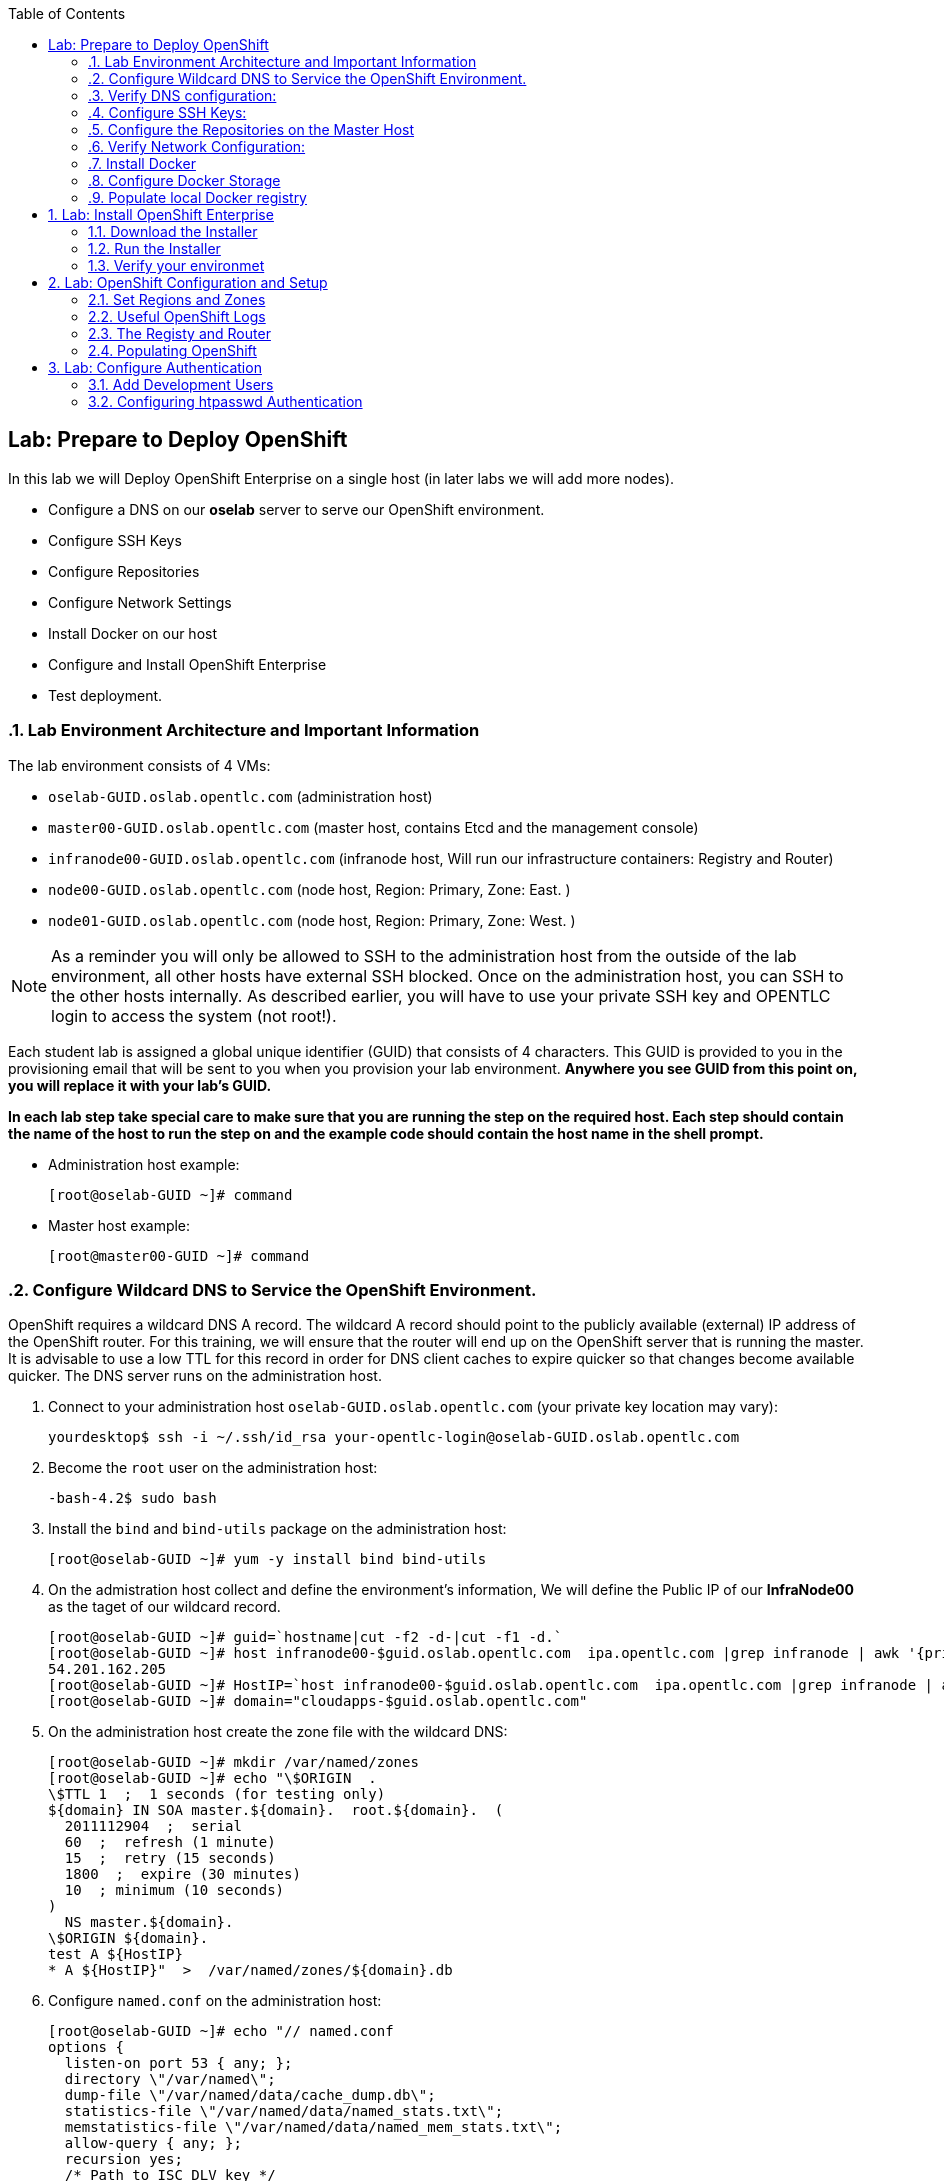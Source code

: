 :icons: images/icons
:toc2:

== Lab: Prepare to Deploy OpenShift
:numbered:

In this lab we will Deploy OpenShift Enterprise on a single host (in later labs we will add more nodes).

* Configure a DNS on our *oselab* server to serve our OpenShift environment.
* Configure SSH Keys
* Configure Repositories
* Configure Network Settings
* Install Docker on our host
* Configure and Install OpenShift Enterprise
* Test deployment.

=== Lab Environment Architecture and Important Information

The lab environment consists of 4 VMs:

* `oselab-GUID.oslab.opentlc.com` (administration host)

* `master00-GUID.oslab.opentlc.com` (master host, contains Etcd and the management console)

* `infranode00-GUID.oslab.opentlc.com` (infranode host, Will run our infrastructure containers: Registry and Router)

* `node00-GUID.oslab.opentlc.com` (node host, Region: Primary, Zone: East. )

* `node01-GUID.oslab.opentlc.com` (node host, Region: Primary, Zone: West. )

[NOTE]
As a reminder you will only be allowed to SSH to the administration host from the outside of the lab environment, all other hosts have external SSH blocked.  Once on the administration host, you can SSH to the other hosts internally.  As described earlier, you will have to use your private SSH key and OPENTLC login to access the system (not root!).

Each student lab is assigned a global unique identifier (GUID) that consists of 4 characters.  This GUID is provided to you in the provisioning email that will be sent to you when you provision your lab environment.  *Anywhere you see GUID from this point on, you will replace it with your lab's GUID.*

*In each lab step take special care to make sure that you are running the step on the required host.  Each step should contain the name of the host to run the step on and the example code should contain the host name in the shell prompt.*

* Administration host example:
+
----

[root@oselab-GUID ~]# command

----

* Master host example:
+
----

[root@master00-GUID ~]# command

----


=== Configure Wildcard DNS to Service the OpenShift Environment.

OpenShift requires a wildcard DNS A record.  The wildcard A record should point to the publicly available (external) IP address of the OpenShift router.  For this training, we will ensure that the router will end up on the OpenShift server that is running the master.  It is advisable to use a low TTL for this record in order for DNS client caches to expire quicker so that changes become available quicker.  The DNS server runs on the administration host.

. Connect to your administration host `oselab-GUID.oslab.opentlc.com` (your private key location may vary):
+
----

yourdesktop$ ssh -i ~/.ssh/id_rsa your-opentlc-login@oselab-GUID.oslab.opentlc.com

----

. Become the `root` user on the administration host:
+
----

-bash-4.2$ sudo bash

----

. Install the `bind` and `bind-utils` package on the administration host:
+
----

[root@oselab-GUID ~]# yum -y install bind bind-utils

----

. On the admistration host collect and define the environment's information, We will define the Public IP of our *InfraNode00* as the taget of our wildcard record.
+
----
[root@oselab-GUID ~]# guid=`hostname|cut -f2 -d-|cut -f1 -d.`
[root@oselab-GUID ~]# host infranode00-$guid.oslab.opentlc.com  ipa.opentlc.com |grep infranode | awk '{print $4}'
54.201.162.205
[root@oselab-GUID ~]# HostIP=`host infranode00-$guid.oslab.opentlc.com  ipa.opentlc.com |grep infranode | awk '{print $4}'`
[root@oselab-GUID ~]# domain="cloudapps-$guid.oslab.opentlc.com"

----

. On the administration host create the zone file with the wildcard DNS:
+
----

[root@oselab-GUID ~]# mkdir /var/named/zones
[root@oselab-GUID ~]# echo "\$ORIGIN  .
\$TTL 1  ;  1 seconds (for testing only)
${domain} IN SOA master.${domain}.  root.${domain}.  (
  2011112904  ;  serial
  60  ;  refresh (1 minute)
  15  ;  retry (15 seconds)
  1800  ;  expire (30 minutes)
  10  ; minimum (10 seconds)
)
  NS master.${domain}.
\$ORIGIN ${domain}.
test A ${HostIP}
* A ${HostIP}"  >  /var/named/zones/${domain}.db

----

. Configure `named.conf` on the administration host:
+
----

[root@oselab-GUID ~]# echo "// named.conf
options {
  listen-on port 53 { any; };
  directory \"/var/named\";
  dump-file \"/var/named/data/cache_dump.db\";
  statistics-file \"/var/named/data/named_stats.txt\";
  memstatistics-file \"/var/named/data/named_mem_stats.txt\";
  allow-query { any; };
  recursion yes;
  /* Path to ISC DLV key */
  bindkeys-file \"/etc/named.iscdlv.key\";
};
logging {
  channel default_debug {
    file \"data/named.run\";
    severity dynamic;
  };
};
zone \"${domain}\" IN {
  type master;
  file \"zones/${domain}.db\";
  allow-update { key ${domain} ; } ;
};" > /etc/named.conf

----

. On the administration host correct file permissions and start the DNS server:
+
----

[root@oselab-GUID ~]# chgrp named -R /var/named
[root@oselab-GUID ~]# chown named -R /var/named/zones
[root@oselab-GUID ~]# restorecon -R /var/named
[root@oselab-GUID ~]# chown root:named /etc/named.conf
[root@oselab-GUID ~]# restorecon /etc/named.conf

----

. Enable and start `named` on the administration host:
+
----

[root@oselab-GUID ~]# systemctl enable named
[root@oselab-GUID ~]# systemctl start named

----

. Configure FirewallD on the administation host to allow inbound DNS queries:
+
----

[root@oselab-GUID bin]# firewall-cmd --zone=public --add-service=dns --permanent
[root@oselab-GUID bin]# firewall-cmd --reload

----

=== Verify DNS configuration:

. A test DNS entry was created called `test.cloudapps-GUID.oslab.opentlc.com`.
. First try testing the DNS server running on the administration host:
+
----

[root@oselab-GUID ~]# host test.cloudapps-$guid.oslab.opentlc.com 127.0.0.1

----

. Second try testing with an external name server:
+
----

[root@oselab-GUID ~]# host test.cloudapps-$guid.oslab.opentlc.com 8.8.8.8

----
+
[NOTE]
The first time you query 8.8.8.8 you may notice lag and an error "connection timed out; trying next origin Host test.cloudapps-GUID.oslab.opentlc.com not found: 3(NXDOMAIN)" is normal.  if you do the test again, it will go faster and not error out.

. Lastly test DNS from your laptop/desktop, this might take a few minutes to be updated.  Be sure to replace GUID with the correct GUID.
+
----

yourhost$ nslookup test.cloudapps-$guid.oslab.opentlc.com

----

=== Configure SSH Keys:

The OpenShift installer uses SSH to configure hosts.  In this lab we create and install an SSH key pair on the master host and add the public key to the `authorized_hosts` file.

. SSH to the master host from the admin host and create an SSH key pair for the `root` user.
+
----

[root@oselab00-GUID ~]# ssh master00-$guid
...[output omitted]...
[root@master00-GUID ~]# ssh-keygen -f /root/.ssh/id_rsa -N ''

----
+
[NOTE]
If a key exists, go ahead and allow `ssh-keygen` to overwrite it.

. Add the public ssh key to `/root/.ssh/authorized_keys` locally to the master host:
+
----

[root@master00-GUID ~]# cat /root/.ssh/id_rsa.pub >> /root/.ssh/authorized_keys

----

. Configure `/etc/ssh/ssh_conf` to disable `StrictHostKeyChecking` on the master host:
+
----

[root@master00-GUID ~]# echo StrictHostKeyChecking no >> /etc/ssh/ssh_config

----
+
[NOTE]
Only do this for hosts that are used for development, testing, or demos!

. From the master host test the new SSH key by connecting to itself over the loopback interface without a keyboard prompt:
+
----

[root@master00-GUID ~]# ssh 127.0.0.1
...[output ommitted]...
[root@master00-GUID ~]# exit

----

. Copy the SSH key to the rest of the nodes in the environment
+
----

[root@master00-GUID ~]# guid=`hostname|cut -f2 -d-|cut -f1 -d.`
[root@master00-GUID ~]# for node in infranode00-$guid.oslab.opentlc.com node00-$guid.oslab.opentlc.com node01-$guid.oslab.opentlc.com; do ssh-copy-id root@$node ; done

----
+
[NOTE]
Remember the default root password is *r3dh4t1!*


=== Configure the Repositories on the Master Host

OpenShift requires several software repositories:

* `rhel-7-server-rpms`

* `rhel-7-server-extras-rpms`

* `rhel-7-server-optional-rpms`

* `rhel-server-7-ose-rpms`

Normally you would get these repositories via `subscription-manager` but we have provided a mirror that we will configure in the following lab steps.

. If not already connected, SSH to your master host `master00-GUID.oslab.opentlc.com` from the admin host:
+
----

[yourlogin@oselab-GUID ~]$ ssh root@master00-$guid.oslab.opentlc.com

----

. It is highly recommended that you use a terminal multiplexing tool such as `tmux` or `screen` in case you lose connectivity to your environment.  This will keep your session at the place it was at the time of disconnection.  You are allowed to install the `tmux` or `screen` package using `yum` on the master host.  It is not installed by default.
+
[NOTE]
For more information on using `tmux` use `man tmux` after installing the package.
For more information on using `screen` use `man screen` after installing the package.


. On the master host set up the yum repository configuration file `/etc/yum.repos.d/open.repo` with the following repositories:
+
----
[root@master00-GUID ~]# cat << EOF > /etc/yum.repos.d/open.repo
[rhel-x86_64-server-7]
name=Red Hat Enterprise Linux 7
baseurl=http://www.opentlc.com/repos/rhel-x86_64-server-7
enabled=1
gpgcheck=0

[rhel-x86_64-server-rh-common-7]
name=Red Hat Enterprise Linux 7 Common
baseurl=http://www.opentlc.com/repos/rhel-x86_64-server-rh-common-7
enabled=1
gpgcheck=0

[rhel-x86_64-server-extras-7]
name=Red Hat Enterprise Linux 7 Extras
baseurl=http://www.opentlc.com/repos/rhel-x86_64-server-extras-7
enabled=1
gpgcheck=0

[rhel-x86_64-server-optional-7]
name=Red Hat Enterprise Linux 7 Optional
baseurl=http://www.opentlc.com/repos/rhel-x86_64-server-optional-7
enabled=1
gpgcheck=0

EOF

----
+
[NOTE]
We are using a local mirror of the repositories in our lab environment, as stated earlier you would normally use `subscription-manager`.

. Add the OpenShift repository mirror to the master host:
+
----

[root@master00-GUID ~]# cat << EOF >> /etc/yum.repos.d/open.repo
[rhel-7-server-ose-3.0-rpms]
name=Red Hat Enterprise Linux 7 OSE 3
baseurl=http://www.opentlc.com/repos/rhel-7-server-ose-3.0-rpms
enabled=1
gpgcheck=0



----

. List the available repositories on the master host:
+
-----

[root@master00-GUID ~]# yum repolist

-----
+
You should see the following:
+
----

Loaded plugins: product-id
...[output omitted]...
repo id                           repo name                               status
rhel-7-server-ose-3.0-rpms        Red Hat Enterprise Linux 7 OSE 3           25
rhel-x86_64-server-7              Red Hat Enterprise Linux 7              4,387
rhel-x86_64-server-extras-7       Red Hat Enterprise Linux 7 Extras          19
rhel-x86_64-server-optional-7     Red Hat Enterprise Linux 7 Optional     4,087
rhel-x86_64-server-rh-common-7    Red Hat Enterprise Linux 7 Common          19
...[output omitted]...

----

. The Nodes require to be configures as well, for the sake of simplicity we will copy the repo file to all the nodes directly from the the master
+
-----

[root@master00-GUID ~]# for node in infranode00-$guid.oslab.opentlc.com node00-$guid.oslab.opentlc.com node01-$guid.oslab.opentlc.com; do scp /etc/yum.repos.d/open.repo ${node}:/etc/yum.repos.d/open.repo ; done

-----


=== Verify Network Configuration:

In this lab we will verify that the master host is configured correctly for internal and external DNS name resolution.

. Verify the hostname for the master host:
+
----

[root@master00-GUID ~]# hostname -f

----
+
.You should see the following:
----

master00-GUID.oslab.opentlc.com

----

. Take note of the master host's internal IP address:
+
----

[root@master00-GUID ~]# ip address show dev eth0|grep "inet "|awk '{print $2}'|cut -f1 -d/

----

. Make sure the master host's internal DNS entry matches the internal IP address:
+
----

[root@master00-GUID ~]# host `hostname -f`

----

. Take note of the master host's external IP address:
+
----

[root@master00-GUID ~]# curl http://www.opentlc.com/getip

----

. Make sure the master host's external DNS entry matches the external IP address:
+
----

[root@master00-GUID ~]# host `hostname -f` 8.8.8.8

----
+
NOTE: It might take some time for the global DNS servers to be updated. Try again after a short while if this doesn't work on the first try.

. Remove NetworkManager:
+
----
[root@master00-GUID ~]# yum -y remove NetworkManager*
----

. Do the same for the rest of the nodes
+
----

[root@master00-GUID ~]# for node in infranode00-$guid.oslab.opentlc.com node00-$guid.oslab.opentlc.com node01-$guid.oslab.opentlc.com; do ssh $node "yum -y  remove NetworkManager*"  ; done

----

. Install Misc tools and utilities on the master
+
----

[root@master00-GUID ~]# yum -y install wget git net-tools bind-utils iptables-services bridge-utils python-virtualenv gcc

----


=== Install Docker

OpenShift uses Docker to store and manage container images.  In this lab we install Docker.

. Install the `docker` package on the master host
+
----

[root@master00-GUID ~]# yum -y install docker

----
+
NOTE: We will provide you with a command to do all the node configuration at once, *learn that you need to run these commands on the nodes* but know that we have a command waiting to install them all at once later on.
+
CAUTION: Make sure you `do run all the commands on the master host`.

. Do the same for the rest of the nodes
+
----

[root@master00-GUID ~]# for node in infranode00-$guid.oslab.opentlc.com node00-$guid.oslab.opentlc.com node01-$guid.oslab.opentlc.com; do ssh $node "yum -y install docker"  ; done

----


. Configure the *Docker* registry on the *master*:
+
----

[root@master00-GUID ~]# sed -i "s/OPTIONS.*/OPTIONS='--selinux-enabled --insecure-registry 0.0.0.0\/0'/" /etc/sysconfig/docker

----
.. Do the same for the rest of the nodes
+
----

[root@master00-GUID ~]# for node in infranode00-$guid.oslab.opentlc.com node00-$guid.oslab.opentlc.com node01-$guid.oslab.opentlc.com; do scp  /etc/sysconfig/docker $node:/etc/sysconfig/docker ; done

----

=== Configure Docker Storage

In this lab we configure the Docker storage pool.

. The default Docker storage configuration uses loopback devices and is not appropriate for production. Red Hat considers the dm.thinpooldev storage option to be the only appropriate configuration for production use.
. Stop the Docker daemon and remove the out of the box loopback docker storage from the host:
+
----

[root@master00-GUID ~]# rm -rf /var/lib/docker/*

----

. Do the same for the rest of the nodes
+
----

[root@master00-GUID ~]# for node in infranode00-$guid.oslab.opentlc.com node00-$guid.oslab.opentlc.com node01-$guid.oslab.opentlc.com; do ssh $node "rm -rf /var/lib/docker/*"  ; done

----

. In order to use `dm.thinpooldev` you must have space for an LVM thinpool available, the `docker-storage-setup` package will assist you in configuring LVM.  Run `docker-storage-setup` on the infranode host to create logical volumes for Docker:
+
----

[root@master00-GUID ~]# pvcreate /dev/vdb
[root@master00-GUID ~]# vgextend `vgs | grep rhel | awk '{print $1}'` /dev/vdb
[root@master00-GUID ~]# docker-storage-setup

----
+
. You should see the following:
+
----

  Rounding up size to full physical extent 32.00 MiB
  Logical volume "docker-poolmeta" created.
  Logical volume "docker-pool" created.
  WARNING: Converting logical volume rhel_host2cc260760b15/docker-pool and rhel_host2cc260760b15/docker-poolmeta to pool's data and metadata volumes.
  THIS WILL DESTROY CONTENT OF LOGICAL VOLUME (filesystem etc.)
  Converted rhel_host2cc260760b15/docker-pool to thin pool.
  Logical volume "docker-pool" changed.

----
+
[NOTE]
Be careful with `docker-storage-setup` as it will, by default, find any unused extents in the volume group that contains your root filesystem to create the pool.  You can also specify a specific volume group or block device.  This can be a destructive process to the specified VG or block device!  Consult the OpenShift documentation for more information.

. You can use the ssh command to do this from the master host quickly for all hosts
+
----

[root@master00-GUID ~]# for node in infranode00-$guid.oslab.opentlc.com node00-$guid.oslab.opentlc.com node01-$guid.oslab.opentlc.com
do
  ssh $node "pvcreate /dev/vdb ; vgextend `vgs | grep rhel | awk '{print $1}'` /dev/vdb; docker-storage-setup ; "
  ssh $node "systemctl enable docker; reboot "
done

----

. On the master host examine the newly created logical volume `docker-pool`:
+
----

[root@master00-GUID ~]# lvs /dev/rhel_host2cc260760b15/docker-pool

----
+
You should see the following:
+
----

  LV          VG                    Attr       LSize Pool Origin Data%  Meta%  Move Log Cpy%Sync Convert
  docker-pool rhel_host2cc260760b15 twi-a-t--- 5.98g             0.00   0.11

----

. On the master host, examine the docker storage configuration:
+
----

[root@master00-GUID ~]# cat /etc/sysconfig/docker-storage

----
+
You should see the following:
+
----

DOCKER_STORAGE_OPTIONS=-s devicemapper --storage-opt dm.fs=xfs --storage-opt dm.thinpooldev=/dev/mapper/rhel_host2cc260760b15-docker--pool

----

. Enable, start, and get status for the *Docker* service on the master host:
+
----

[root@master00-GUID ~]# systemctl enable docker

----

. Reboot the master host
+
-----

[root@master00-GUID ~]# reboot

-----

=== Populate local Docker registry

. Log back into the master host after the reboot from previous lab is complete.

. Log into the each node (We don't need them on Infranode) and check that the *Docker* service is started
+
----

[root@master00-GUID ~]# guid=`hostname|cut -f2 -d-|cut -f1 -d.`
[root@master00-GUID ~]# ssh node0x-$guid.oslab.opentlc.com
[root@node0X-GUID ~]# systemctl status docker

----
+
You should see the following:
+
----

docker.service - Docker Application Container Engine
   Loaded: loaded (/usr/lib/systemd/system/docker.service; enabled)
   Active: active (running) since Wed 2015-06-10 15:31:11 EDT; 1s ago
...OUTPUT OMMITTED...

----
+
[NOTE]
Make sure the status shows *enabled* and *active (running)*.

. In order to save time later, we will pre-fetch the docker images to all the nodes. This process will take about 10 minutes to complete:
+
----

[root@node0X-GUID ~]# RHN="registry.access.redhat.com";PTH="openshift3"
[root@node0X-GUID ~]# docker pull $RHN/$PTH/ose-haproxy-router:v3.0.0.1 ; \
docker pull $RHN/$PTH/ose-deployer:v3.0.0.1 ; \
docker pull $RHN/$PTH/ose-sti-builder:v3.0.0.1 ; \
docker pull $RHN/$PTH/ose-sti-image-builder:v3.0.0.1 ; \
docker pull $RHN/$PTH/ose-docker-builder:v3.0.0.1 ; \
docker pull $RHN/$PTH/ose-pod:v3.0.0.1 ; \
docker pull $RHN/$PTH/ose-keepalived-ipfailover:v3.0.0.1 ; \
docker pull $RHN/$PTH/ruby-20-rhel7 ; \
docker pull $RHN/$PTH/mysql-55-rhel7 ; \
docker pull $RHN/jboss-eap-6/eap-openshift ; \
docker pull openshift/hello-openshift:v0.4.3

----
+
[NOTE]
This will take about 10 minutes to complete.

. On the *Infranode00*, Installer pull the *Registry* and *Router* images.
+
----
[root@node0X-GUID ~]# RHN="registry.access.redhat.com";PTH="openshift3"
[root@node0X-GUID ~]# docker pull $RHN/$PTH/ose-haproxy-router:v3.0.0.1 ; \
docker pull $RHN/$PTH/ose-deployer:v3.0.0.1 ; \

docker pull $RHN/$PTH/ose-docker-registry:v3.0.0.1 ; \

----

. Examine docker pool info on the *node0X* host:
+
----

[root@node0X-GUID ~]# docker info

----
+
You should see something like this:
+
----

Containers: 0
Images: 70
Storage Driver: devicemapper
 Pool Name: rhel_host2cc260760b15-docker--pool
 Pool Blocksize: 524.3 kB
 Backing Filesystem: xfs
 Data file:
 Metadata file:
 Data Space Used: 3.5 GB
 Data Space Total: 6.417 GB
 Data Space Available: 2.918 GB
 Metadata Space Used: 1.081 MB
 Metadata Space Total: 33.55 MB
 Metadata Space Available: 32.47 MB
 Udev Sync Supported: true
 Library Version: 1.02.93-RHEL7 (2015-01-28)
Execution Driver: native-0.2
Kernel Version: 3.10.0-229.el7.x86_64
Operating System: Red Hat Enterprise Linux Server 7.1 (Maipo)
CPUs: 2
Total Memory: 1.797 GiB
Name: infranode00-GUID.oslab.opentlc.com
...

----

. On the *node0X* host examine the `docker-pool` logical volume again:
+
----

[root@infranode00-GUID ~]# lvs /dev/rhel_host2cc260760b15/docker-pool

----
+
You should see something similar to the following:
+
----

  LV          VG                    Attr       LSize Pool Origin Data%  Meta%  Move Log Cpy%Sync Convert
  docker-pool rhel_host2cc260760b15 twi-aot--- 5.98g             54.53  3.22

----

== Lab: Install OpenShift Enterprise

=== Download the Installer

. on the *master00* host, download and unpack the installation utility on a host that has SSH access to your intended master and node hosts
+
----

[root@master00-GUID ~]# curl -o oo-install-ose.tgz https://install.openshift.com/portable/oo-install-ose.tgz
[root@master00-GUID ~]# tar -zxf oo-install-ose.tgz

----

. Optional Tip: Copy the master and node names to your paste buffer.
+
----
[root@master00-GUID ~]# for node in master00-$guid.oslab.opentlc.com infranode00-$guid.oslab.opentlc.com node00-$guid.oslab.opentlc.com node01-$guid.oslab.opentlc.com; do echo $node ; done
master00-GUID.oslab.opentlc.com
infranode00-GUID.oslab.opentlc.com
node00-GUID.oslab.opentlc.com
node01-GUID.oslab.opentlc.com

----

=== Run the Installer

. Execute the installation utility to interactively configure one or more hosts
+
----
[root@master00-GUID ~]# ./oo-install-ose
----
+
[NOTE]
The steps in this section will be changing soon as there is a lot of work being done to add features to the text installer.

. Follow the instructions of the Installer
----
Welcome to the OpenShift Enterprise 3 installation.

Please confirm that following prerequisites have been met:

* All systems where OpenShift will be installed are running Red Hat Enterprise
  Linux 7.
* All systems are properly subscribed to the required OpenShift Enterprise 3
  repositories.
* All systems have run docker-storage-setup (part of the Red Hat docker RPM).
* All systems have working DNS that resolves not only from the perspective of
  the installer but also from within the cluster.

When the process completes you will have a default configuration for Masters
and Nodes.  For ongoing environment maintenance it's recommended that the
official Ansible playbooks be used.

For more information on installation prerequisites please see:
https://docs.openshift.com/enterprise/latest/admin_guide/install/prerequisites.html

Are you ready to continue?  y/Y to confirm, or n/N to abort [n]:
----

. Enter *y* and you should see:
+
----

This installation process will involve connecting to remote hosts via ssh.  Any
account may be used however if a non-root account is used it must have
passwordless sudo access.

User for ssh access [root]: root

----

. Answer *root*, and you should see:
+
----

***Master Configuration***

The OpenShift Master serves the API and web console.  It also coordinates the
jobs that have to run across the environment.  It can even run the datastore.
For wizard based installations the database will be embedded.  It's possible to
change this later using etcd from Red Hat Enterprise Linux 7.

Any Masters configured as part of this installation process will also be
configured as Nodes.  This is so that the Master will be able to proxy to Pods
from the API.  By default this Node will be unscheduleable but this can be changed
after installation with 'oadm manage-node'.

http://docs.openshift.com/enterprise/latest/architecture/infrastructure_components/kubernetes_infrastructure.html#master


Next we will launch an editor for entering masters.  The default editor in your
environment can be overridden exporting the VISUAL environment variable.

Press any key to continue ...


----


. Press any key and then press *i* to enter insert mode then enter the following host:
+
----

master00-GUID.oslab.opentlc.com

----

. Press *ESC* then enter *:wq* to exit `vi`, and you should see:
+
----
1) master00-GUID.oslab.opentlc.com
Please confirm the following masters.  y/Y to confirm, or n/N to edit [n]:
----

. Enter *y* to confirm the master hosts.
+
----

***Node Configuration***

The OpenShift Node provides the runtime environments for containers.  It will
host the required services to be managed by the Master.

By default all Masters will be configured as Nodes.

http://docs.openshift.org/latest/architecture/infrastructure_components/kubernetes_infrastructure.html#node


Next we will launch an editor for entering nodes.  The default editor in your
environment can be overridden exporting the VISUAL environment variable.

Press any key to continue ...

----

. Press any key to continue.

. Press *o* to add a line after master00-GUID and add the infranode and the two nodes, make sure to leave the master host in the list as it is also a node:
+
----

master00-GUID.oslab.opentlc.com
infranode00-GUID.oslab.opentlc.com
node00-GUID.oslab.opentlc.com
node01-GUID.oslab.opentlc.com

----

. Press *ESC* then enter *:wq* to exit `vi`, you should then see:
+
----
1) master00-GUID.oslab.opentlc.com
2) infranode00-GUID.oslab.opentlc.com
3) node00-GUID.oslab.opentlc.com
4) node01-GUID.oslab.opentlc.com


Please confirm the following masters.  y/Y to confirm, or n/N to edit [n]:
----

. Enter *y* to confirm the node hosts.
+
----
Gathering information from hosts...
You'll now be asked to edit a file that will be used to validate settings
gathered from the Masters and Nodes.  Since it's often the case that the
hostname for a system inside the cluster is different from the hostname that is
resolveable from commandline or web clients these settings cannot be validated
automatically.

For some cloud providers the installer is able to gather metadata exposed in
the instance so reasonable defaults will be provided.

Press any key to continue ...


----

. Press any key and verify that the information gathered is correct (order may vary):
+
----
infranode00-GUID.oslab.opentlc.com,192.168.0.101,192.168.0.101,infranode00-GUID.oslab.opentlc.com,infranode00-GUID.oslab.opentlc.com
master00-GUID.oslab.opentlc.com,192.168.0.100,192.168.0.100,master00-GUID.oslab.opentlc.com,master00-GUID.oslab.opentlc.com
node00-GUID.oslab.opentlc.com,192.168.0.200,192.168.0.200,node00-GUID.oslab.opentlc.com,node00-GUID.oslab.opentlc.com
node01-GUID.oslab.opentlc.com,192.168.0.201,192.168.0.201,node01-GUID.oslab.opentlc.com,node01-GUID.oslab.opentlc.com
----

. Enter *:wq* to exit `vi`, and you should see:
+
----
If changes are needed to the values recorded by the installer please update /root/.config/openshift/installer.cfg.yml.

Proceed? y/Y to confirm, or n/N to exit [y]:
----

. Enter *y* to start the install:
+
----
PLAY [Populate oo_masters_to_config host group] *******************************
PLAY [Populate oo_masters_to_config host group] *******************************

TASK: [add_host ] *************************************************************
ok: [localhost] => (item=192.168.0.100)

PLAY [Configure master instances] *********************************************

GATHERING FACTS ***************************************************************
ok: [192.168.0.100]

TASK: [os_firewall | Install firewalld packages] ******************************
skipping: [192.168.0.100]

TASK: [os_firewall | Check if iptables-services is installed] *****************

....
....
....

PLAY RECAP ********************************************************************
infranode00-GUID.oslab.opentlc.com : ok=40   changed=0    unreachable=0    failed=0
localhost                  : ok=5    changed=0    unreachable=0    failed=0
master00-GUID.oslab.opentlc.com : ok=94   changed=0    unreachable=0    failed=0
node00-GUID.oslab.opentlc.com : ok=40   changed=0    unreachable=0    failed=0
node01-GUID.oslab.opentlc.com : ok=40   changed=0    unreachable=0    failed=0

If this is your first time installing please take a look at the Administrator
Guide for advanced options related to routing, storage, authentication and much
more:

http://docs.openshift.com/enterprise/latest/admin_guide/overview.html

Press any key to continue ...
Removing temporary assets.
Please see /tmp/oo-install-ose-20150630-2050.log for full output.

The installation was successful!

----

. After the installer is complete press any key as requested and reboot the master host:
+
----
root@master00-GUID ~]# reboot
----

=== Verify your environmet

. Log back into the *master* and check the status of your host using the `oc get nodes` command:
+
----

root@master00-GUID ~]# oc get nodes
NAME                                 LABELS                                                                        STATUS
infranode00-GUID.oslab.opentlc.com   kubernetes.io/hostname=infranode00-GUID.oslab.opentlc.com                     Ready
master00-GUID.oslab.opentlc.com      kubernetes.io/hostname=master00-GUID.oslab.opentlc.com							    Ready,SchedulingDisabled
node00-GUID.oslab.opentlc.com        kubernetes.io/hostname=node00-GUID.oslab.opentlc.com                          Ready
node01-GUID.oslab.opentlc.com        kubernetes.io/hostname=node01-GUID.oslab.opentlc.com                          Ready



----


== Lab: OpenShift Configuration and Setup

=== Set Regions and Zones

The assignments of "regions" and "zones" at the node-level are handled by labels
on the nodes.

. Label the nodes
+
----
root@master00-GUID ~]# oc label node infranode00-$guid.oslab.opentlc.com region="infra" zone="infranodes"
root@master00-GUID ~]# oc label node node00-$guid.oslab.opentlc.com region="primary" zone="east"
root@master00-GUID ~]# oc label node node01-$guid.oslab.opentlc.com region="primary" zone="west"
----


. On the master host look at how the labels were implemented with `oc get nodes`:
+
----

[root@master00-GUID ~]# oc get nodes

----
+
You should see:
+
----

NAME                                 LABELS                                                                                   STATUS
infranode00-GUID.oslab.opentlc.com   kubernetes.io/hostname=infranode00-GUID.oslab.opentlc.com,region=infra,zone=infranodes   Ready
master00-GUID.oslab.opentlc.com      kubernetes.io/hostname=master00-GUID.oslab.opentlc.com,region=infra,zone=na              Ready,SchedulingDisabled
node00-GUID.oslab.opentlc.com        kubernetes.io/hostname=node00-GUID.oslab.opentlc.com,region=primary,zone=east            Ready
node01-GUID.oslab.opentlc.com        kubernetes.io/hostname=node01-GUID.oslab.opentlc.com,region=primary,zone=west            Ready

----

At this point we have a running OpenShift environment across three hosts, with
one master and three nodes, divided up into two regions -- "infrastructure"
and "primary".

From here we will start to deploy "applications" and other resources into
OpenShift.

=== Useful OpenShift Logs

RHEL 7 uses `systemd` and `journal`. As such, looking at logs is not a matter of
`/var/log/messages` any longer. You will need to use `journalctl`.

Since we are running all of the components in higher loglevels, it is suggested
that you use your terminal emulator to set up windows for each process.

On the master host you should run each of the following in its own
window:

----

[root@master00-GUID ~]# journalctl -f -u openshift-master
[root@master00-GUID ~]# journalctl -f -u openshift-node

----

[NOTE]
You will want to do this on the other nodes, but you won't need the
`openshift-master` service. You may also wish to watch the Docker logs, too.

=== The Registy and Router

In the scenario we are simulating in the lab, we are using *Infranode00* as the target for both the *registry* and the *default router*.

. If you wanted to make a node unschedulable, you could use this command:
.. This isn't needed in our environment as our master is already made unschedulable by the installer
+
----
[root@master00-GUID ~]# oadm manage-node master00-$guid.oslab.opentlc.com  --schedulable=false
master00-GUID.oslab.opentlc.com   kubernetes.io/hostname=master00-GUID.oslab.opentlc.com,region=infra,zone=na   Ready,SchedulingDisabled
----

. Checkout the output of *oc get nodes*
+
----
[root@master00-GUID ~]# oc get nodes
NAME                                 LABELS                                                                                   STATUS
infranode00-GUID.oslab.opentlc.com   kubernetes.io/hostname=infranode00-GUID.oslab.opentlc.com                                Ready
master00-GUID.oslab.opentlc.com      kubernetes.io/hostname=master00-GUID.oslab.opentlc.com,region=infra,zone=na              Ready,SchedulingDisabled
node00-GUID.oslab.opentlc.com        kubernetes.io/hostname=node00-GUID.oslab.opentlc.com,region=primary,zone=east            Ready
node01-GUID.oslab.opentlc.com        kubernetes.io/hostname=node01-GUID.oslab.opentlc.com,region=primary,zone=west            Ready

----

. On a separate terminal connected to the master host, watch the output of the `oc get nodes` command:
+
----

[root@master00-GUID ~]# watch oc get pods

----

. Deploy the *Registry*
+
----

[root@master00-GUID ~]# oadm registry  --credentials=/etc/openshift/master/openshift-registry.kubeconfig  --images='registry.access.redhat.com/openshift3/ose-docker-registry:v3.0.0.1' --selector='region=infra'

----

.. You can look at the status of your pod using the following commands, This can take a few minutes the first time around as the images are being pulled from the registry:
+
----

NAME                       READY     REASON    RESTARTS   AGE
docker-registry-1-deploy   0/1       Running   0          6s

... Wait a few seconds ...

NAME                      READY     REASON    RESTARTS   AGE
docker-registry-1-j6hdu   1/1       Running   0          59s

----

. Deploy the *Default Router*
+
----
[root@master00-GUID ~]# oadm router trainingrouter --stats-password='r3dh@t1!' --replicas=1 \
--config=/etc/openshift/master/admin.kubeconfig  \
--credentials='/etc/openshift/master/openshift-router.kubeconfig' \
--images='registry.access.redhat.com/openshift3/ose-haproxy-router:v3.0.0.1' \
--selector='region=infra'
----

. You should see the following output:
+
----
deploymentconfigs/trainingrouter
services/trainingrouter
----

.. In the seperate terminal watch the status of your pods:
+
----
[root@master00-GUID ~]# watch oc get pods
NAME                      READY     REASON    RESTARTS   AGE
...
trainingrouter-1-deploy   0/1       Pending   0          4s

.. Wait a few seconds ..

NAME                      READY     REASON    RESTARTS   AGE
...
trainingrouter-1-22mr1    0/1       Pending   0          2s
trainingrouter-1-deploy   1/1       Running   0          8s

.. Wait a few seconds ..

NAME                      READY     REASON    RESTARTS   AGE
...
trainingrouter-1-22mr1    0/1       Running   0          8s
trainingrouter-1-deploy   1/1       Running   0          14s

----

.. You would probably also have the Docker registry pods listed in the output above.

.. Press *CTRL+C* to exit the watch on `oc get pods`.

=== Populating OpenShift

OpenShift ships with *Image Streams* and *Templates*, they reside in: `/usr/share/openshift/examples/`.  The installer will import all of the ImageStreams and Templates for you from this directory.

. Take a look at the JSON files in `/usr/share/openshift/examples`

. The remaining steps in this lab are for reference only:

. If for some reason you had to re-create the core set of image streams, that use the Red Hat Enterprise Linux (RHEL) 7 based images you would use the following:
----

 oc create -f /usr/share/openshift/examples/image-streams/image-streams-rhel7.json -n openshift
----

. If you had to create the core set of database templates:
+
----
 oc create -f /usr/share/openshift/examples/db-templates -n openshift
----

. If you had to create the core QuickStart templates:
+
----

 oc create -f /usr/share/openshift/examples/quickstart-templates -n openshift

----

== Lab: Configure Authentication

. Create a copy of your master's config file
+
----
[root@master00-GUID ~]# cp /etc/openshift/master/master-config.yaml /etc/openshift/master/master-config.yaml.original
----
. Edit your `/etc/openshift/master/master-config.yaml` so that the oauthConfig section look like this:
+
----
oauthConfig:
  assetPublicURL: https://master00-GUID.oslab.opentlc.com:8443/console/
  grantConfig:
    method: auto
  identityProviders:
  - name: htpasswd_auth
    challenge: true
    login: true
    provider:
      apiVersion: v1
      kind: HTPasswdPasswordIdentityProvider
      file: /etc/openshift/openshift-passwd
  masterPublicURL: https://master00-GUID.oslab.opentlc.com:8443
  masterURL: https://master00-GUID.oslab.opentlc.com:8443
  sessionConfig:
    sessionMaxAgeSeconds: 3600
    sessionName: ssn
    sessionSecretsFile:
  tokenConfig:
    accessTokenMaxAgeSeconds: 86400
    authorizeTokenMaxAgeSeconds: 500

----

=== Add Development Users

In the "real world" your developers would likely be using the OpenShift tools on
their own machines (`oc` and the web console). For this course, we
will create user accounts for two non-privileged users of OpenShift, *andrew* and
*marina*, on the master. This is done for convenience and because we'll be using
`htpasswd` for authentication.

. On the master host add two Linux accounts:
+
----

[root@master00-GUID ~]# useradd andrew
[root@master00-GUID ~]# useradd marina

----

=== Configuring htpasswd Authentication

OpenShift v3 supports a number of mechanisms for authentication. The simplest
use case for our testing purposes is `htpasswd`-based authentication.

To start, we will need the `htpasswd` binary available in the `httpd-tools` package.

. Install `httpd-tools` on the master host:
+
----

[root@master00-GUID ~]# yum -y install httpd-tools

----

. Create a password for our users, Joe and Alice on the master host:
+
----

[root@master00-GUID ~]# touch /etc/openshift/openshift-passwd
[root@master00-GUID ~]# htpasswd -b /etc/openshift/openshift-passwd andrew r3dh4t1!
[root@master00-GUID ~]# htpasswd -b /etc/openshift/openshift-passwd marina r3dh4t1!

----

. Restart `openshift-master` for changes to take effect
+
----
[root@master00-GUID ~]# systemctl restart openshift-master
----
